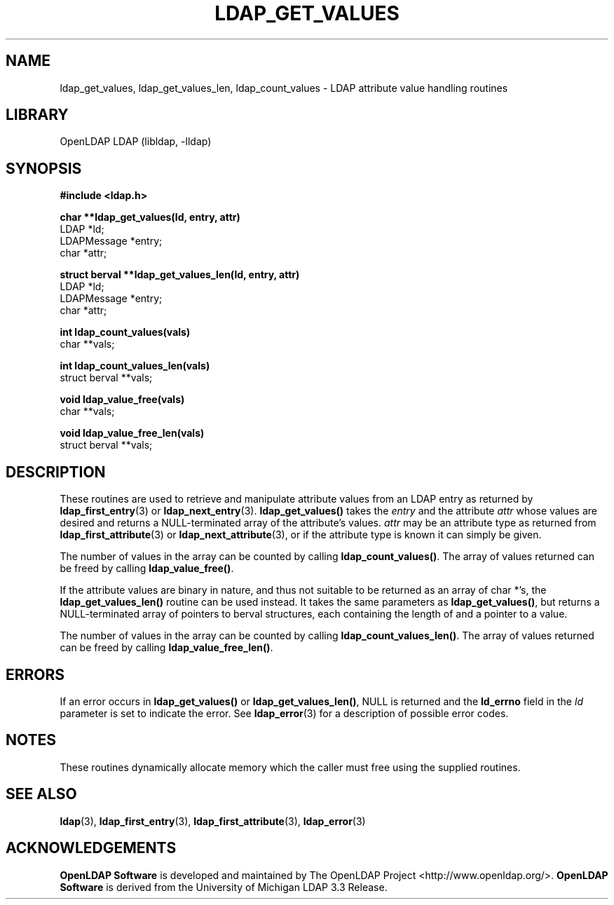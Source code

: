 .lf 1 stdin
.TH LDAP_GET_VALUES 3 "2021/01/18" "OpenLDAP 2.4.57"
.\" $OpenLDAP$
.\" Copyright 1998-2021 The OpenLDAP Foundation All Rights Reserved.
.\" Copying restrictions apply.  See COPYRIGHT/LICENSE.
.SH NAME
ldap_get_values, ldap_get_values_len, ldap_count_values \- LDAP attribute value handling routines
.SH LIBRARY
OpenLDAP LDAP (libldap, \-lldap)
.SH SYNOPSIS
.nf
.ft B
#include <ldap.h>

.LP
.ft B
char **ldap_get_values(ld, entry, attr)
.ft
LDAP *ld;
LDAPMessage *entry;
char *attr;
.LP
.ft B
struct berval **ldap_get_values_len(ld, entry, attr)
.ft
LDAP *ld;
LDAPMessage *entry;
char *attr;
.LP
.ft B
int ldap_count_values(vals)
.ft
char **vals;
.LP
.ft B
int ldap_count_values_len(vals)
.ft
struct berval **vals;
.LP
.ft B
void ldap_value_free(vals)
.ft
char **vals;
.LP
.ft B
void ldap_value_free_len(vals)
.ft
struct berval **vals;
.SH DESCRIPTION
These routines are used to retrieve and manipulate attribute values
from an LDAP entry as returned by
.BR ldap_first_entry (3)
or
.BR ldap_next_entry (3).
.B ldap_get_values()
takes the \fIentry\fP and the attribute \fIattr\fP
whose values are desired and returns a NULL-terminated array of the
attribute's values.  \fIattr\fP may be an attribute type as returned
from
.BR ldap_first_attribute (3)
or
.BR ldap_next_attribute (3),
or if the attribute type is known it can simply be given.
.LP
The number of values in the array can be counted by calling
.BR ldap_count_values() .
The array of values returned can be freed by calling
.BR ldap_value_free() .
.LP
If the attribute values are binary in nature, and thus not suitable
to be returned as an array of char *'s, the
.B ldap_get_values_len()
routine can be used instead.  It takes the same parameters as
.BR ldap_get_values() ,
but returns a NULL-terminated array of pointers
to berval structures, each containing the length of and a pointer
to a value.
.LP
The number of values in the array can be counted by calling
.BR ldap_count_values_len() .
The array of values returned can be freed by calling
.BR ldap_value_free_len() .
.SH ERRORS
If an error occurs in
.B ldap_get_values()
or
.BR ldap_get_values_len() ,
NULL is returned and the
.B ld_errno
field in the \fIld\fP parameter is set to
indicate the error.  See
.BR ldap_error (3)
for a description of possible error codes.
.SH NOTES
These routines dynamically allocate memory which the caller must free
using the supplied routines.
.SH SEE ALSO
.BR ldap (3),
.BR ldap_first_entry (3),
.BR ldap_first_attribute (3),
.BR ldap_error (3)
.SH ACKNOWLEDGEMENTS
.lf 1 ./../Project
.\" Shared Project Acknowledgement Text
.B "OpenLDAP Software"
is developed and maintained by The OpenLDAP Project <http://www.openldap.org/>.
.B "OpenLDAP Software"
is derived from the University of Michigan LDAP 3.3 Release.  
.lf 103 stdin
